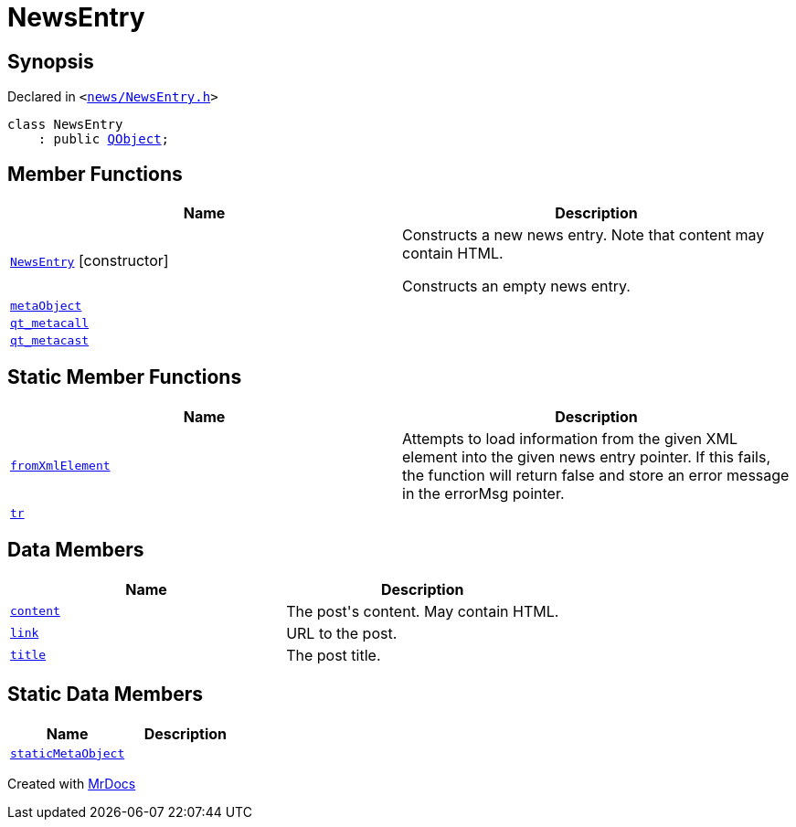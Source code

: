 [#NewsEntry]
= NewsEntry
:relfileprefix: 
:mrdocs:


== Synopsis

Declared in `&lt;https://github.com/PrismLauncher/PrismLauncher/blob/develop/launcher/news/NewsEntry.h#L23[news&sol;NewsEntry&period;h]&gt;`

[source,cpp,subs="verbatim,replacements,macros,-callouts"]
----
class NewsEntry
    : public xref:QObject.adoc[QObject];
----

== Member Functions
[cols=2]
|===
| Name | Description 

| xref:NewsEntry/2constructor.adoc[`NewsEntry`]         [.small]#[constructor]#
| Constructs a new news entry&period;
Note that content may contain HTML&period;


Constructs an empty news entry&period;



| xref:NewsEntry/metaObject.adoc[`metaObject`] 
| 

| xref:NewsEntry/qt_metacall.adoc[`qt&lowbar;metacall`] 
| 

| xref:NewsEntry/qt_metacast.adoc[`qt&lowbar;metacast`] 
| 

|===
== Static Member Functions
[cols=2]
|===
| Name | Description 

| xref:NewsEntry/fromXmlElement.adoc[`fromXmlElement`] 
| Attempts to load information from the given XML element into the given news entry pointer&period;
If this fails, the function will return false and store an error message in the errorMsg pointer&period;



| xref:NewsEntry/tr.adoc[`tr`] 
| 

|===
== Data Members
[cols=2]
|===
| Name | Description 

| xref:NewsEntry/content.adoc[`content`] 
| The post&apos;s content&period; May contain HTML&period;



| xref:NewsEntry/link.adoc[`link`] 
| URL to the post&period;



| xref:NewsEntry/title.adoc[`title`] 
| The post title&period;



|===
== Static Data Members
[cols=2]
|===
| Name | Description 

| xref:NewsEntry/staticMetaObject.adoc[`staticMetaObject`] 
| 

|===





[.small]#Created with https://www.mrdocs.com[MrDocs]#
